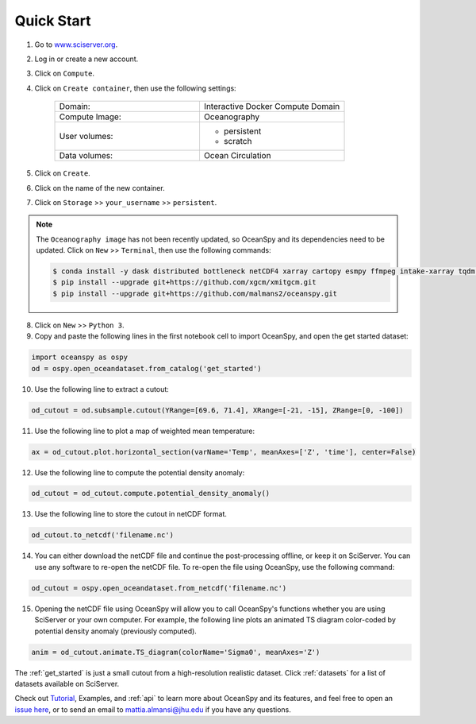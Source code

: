 .. _quick:

===========
Quick Start
===========

1. Go to `www.sciserver.org <http://www.sciserver.org/>`_.
2. Log in or create a new account.
3. Click on ``Compute``.
4. Click on ``Create container``, then use the following settings:

    .. list-table::
        :stub-columns: 0
        :widths: 60 60

        * - Domain:
          - Interactive Docker Compute Domain
        * - Compute Image:
          - Oceanography
        * - User volumes:
          - * persistent
            * scratch
        * - Data volumes:
          - Ocean Circulation

5. Click on ``Create``.
6. Click on the name of the new container.
7. Click on ``Storage`` >> ``your_username`` >> ``persistent``.

.. note::
    The ``Oceanography image`` has not been recently updated, so OceanSpy and its dependencies need to be updated.  
    Click on ``New`` >> ``Terminal``, then use the following commands:
    
    .. code-block:: bash

        $ conda install -y dask distributed bottleneck netCDF4 xarray cartopy esmpy ffmpeg intake-xarray tqdm geopy xgcm xesmf
        $ pip install --upgrade git+https://github.com/xgcm/xmitgcm.git
        $ pip install --upgrade git+https://github.com/malmans2/oceanspy.git

8. Click on ``New`` >> ``Python 3``.
9. Copy and paste the following lines in the first notebook cell to import OceanSpy, and open the get started dataset:

.. code-block:: ipython
    :class: no-execute
        
    import oceanspy as ospy
    od = ospy.open_oceandataset.from_catalog('get_started')

10. Use the following line to extract a cutout:

.. code-block:: ipython
    :class: no-execute

    od_cutout = od.subsample.cutout(YRange=[69.6, 71.4], XRange=[-21, -15], ZRange=[0, -100])

11. Use the following line to plot a map of weighted mean temperature:

.. code-block:: ipython
    :class: no-execute

    ax = od_cutout.plot.horizontal_section(varName='Temp', meanAxes=['Z', 'time'], center=False)

12. Use the following line to compute the potential density anomaly:

.. code-block:: ipython
    :class: no-execute
 
    od_cutout = od_cutout.compute.potential_density_anomaly()

13. Use the following line to store the cutout in netCDF format.

.. code-block:: ipython
    :class: no-execute

    od_cutout.to_netcdf('filename.nc')

14. You can either download the netCDF file and continue the post-processing offline, or keep it on SciServer. You can use any software to re-open the netCDF file. To re-open the file using OceanSpy, use the following command:

.. code-block:: ipython
    :class: no-execute

    od_cutout = ospy.open_oceandataset.from_netcdf('filename.nc')

15. Opening the netCDF file using OceanSpy will allow you to call OceanSpy's functions whether you are using SciServer or your own computer. For example, the following line plots an animated TS diagram color-coded by potential density anomaly (previously computed).

.. code-block:: ipython
    :class: no-execute

    anim = od_cutout.animate.TS_diagram(colorName='Sigma0', meanAxes='Z')

The :ref:`get_started` is just a small cutout from a high-resolution realistic dataset.
Click :ref:`datasets` for a list of datasets available on SciServer.

Check out `Tutorial <Tutorial.ipynb#Tutorial>`_, Examples, and :ref:`api` to learn more about OceanSpy and its features, and feel free to open an `issue here <https://github.com/malmans2/oceanspy/issues>`_, or to send an email to `mattia.almansi@jhu.edu <mattia.almansi@jhu.edu>`_ if you have any questions.
